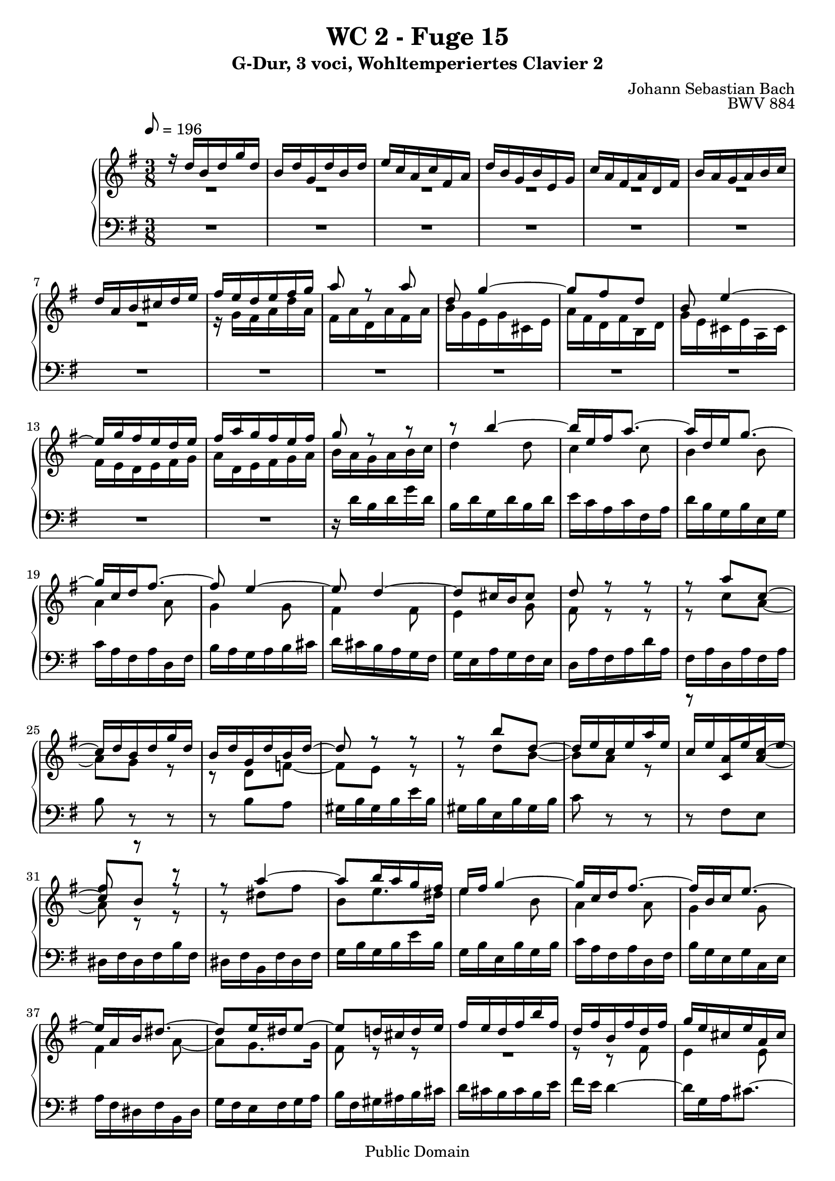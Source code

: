 %\version "2.22.2"
%\language "deutsch"

\header {
  title = "WC 2 - Fuge 15"
  subtitle = "G-Dur, 3 voci, Wohltemperiertes Clavier 2"
  composer = "Johann Sebastian Bach"
  opus = "BWV 884"
  copyright = "Public Domain"
  tagline = ""
}

global = {
  \key g \major
  \time 3/8
  \tempo 8 = 196}


preambleUp = {\clef treble \global}
preambleDown = {\clef bass \global}

soprano = \relative c'' {
  \global
  
  r16 d b d g d | % m. 1
  b16 d g, d' b d | % m. 2
  e16 c a c fis, a | % m. 3
  d16 b g b e, g | % m. 4
  c16 a fis a d, fis | % m. 5
  b16 a g a b c | % m. 6
  d16 a b cis d e | % m. 7
  fis16 e d e fis g | % m. 8
  a8 r a | % m. 9
  d,8 g4~ | % m. 10
  g8 fis d | % m. 11
  b8 e4~ | % m. 12
  e16 g fis e d e | % m. 13
  fis16 a g fis e fis | % m. 14
  g8 r r | % m. 15
  r8 b4~ | % m. 16
  b16 e, fis a8.~ | % m. 17
  a16 d, e g8.~ | % m. 18
  g16 c, d fis8.~ | % m. 19
  fis8 e4~ | % m. 20
  e8 d4~ | % m. 21
  d8 cis16 b cis8 | % m. 22
  d8 r r | % m. 23
  r8 a' c,~ | % m. 24
  c16 d b d g d | % m. 25
  b16 d g, d' b d~ | % m. 26
  d8 r r | % m. 27
  r8 b' d,~ | % m. 28
  d16 e c e a e | % m. 29
  c16 e a, e' c e | % m. 30
  fis8 r r | % m. 31
  r8 a4~ | % m. 32
  a8 b16 a g fis | % m. 33
  e16 fis g4~ | % m. 34
  g16 c, d fis8.~ | % m. 35
  fis16 b, c e8.~ | % m. 36
  e16 a, b dis8.~ | % m. 37
  dis8 e16 dis e8~ | % m. 38
  e8 d!16 cis d e | % m. 39
  fis16 e d fis b fis | % m. 40
  d16 fis b, fis' d fis | % m. 41
  g16 e cis e a, cis | % m. 42
  fis16 d b d g, b | % m. 43
  e16 cis ais cis fis, ais | % m. 44
  d16 fis b, d fis d | % m. 45
  b16 d fis, b d8~ | % m. 46
  d4.~ | % m. 47
  d4.~ | % m. 48
  d8 c c | % m. 49
  c4.~ \trill | % m. 50
  c8 c c | % m. 51
  c4.~ | % m. 52
  c8 b b | % m. 53
  b4~ b16 b~ | % m. 54
  b16 b a fis! g e | % m. 55
  fis16 a d, fis a fis | % m. 56
  d16 fis a, d fis c | % m. 57
  b16 d b d g d | % m. 58
  \clef bass b16 d g, b d b | % m. 59
  g16 b e, g bes d, | % m. 60
  r16 bes' a g e' g, | % m. 61
  <<
    { fis16 \prall e d8 s | c32 a b c d e fis g a fis g a | \clef treble b32 cis d e fis d e fis g a b c! }
    \\
    { r8 r16 d,,,32 e fis g a b | s4. | s4. }
  >> | % m. 62 - 64
  d''4.~ | % m. 65
  d4.~ | % m. 66
  d8 c4~ | % m. 67
  c8 b4~ | % m. 68
  b8 a16 c fis a~ | % m. 69
  a16 g8 fis16 g fis32 e | % m. 70
  d32 c b a g b a g fis e d c | % m. 71
  \grace c8 (b4.) \fermata \bar "|." | % m. 72
    
}

mezzo = \relative c'' {
  \global
  
  R4. | % m. 1
  R4. | % m. 2
  R4. | % m. 3
  R4. | % m. 4
  R4. | % m. 5
  R4. | % m. 6
  R4. | % m. 7
  r16 g fis a d a | % m. 8
  fis16 a d, a' fis a | % m. 9
  b16 g e g cis, e | % m. 10
  a16 fis d fis b, d | % m. 11
  g16 e cis e a, cis | % m. 12
  fis16 e d e fis g | % m. 13
  a16 d, e fis g a | % m. 14
  b16 a g a b c | % m. 15
  d4 d8 | % m. 16
  c4 c8 | % m. 17
  b4 b8 | % m. 18
  a4 a8 | % m. 19
  g4 g8 | % m. 20
  fis4 fis8 | % m. 21
  e4 g8 | % m. 22
  fis8 r r | % m. 23
  r8 c' a~ | % m. 24
  a8 g r | % m. 25
  r8 d f!~ | % m. 26
  f8 e r | % m. 27
  r8 d' b~ | % m. 28
  b8 a r | % m. 29
 <<
  { r8 c, <a' c>~ | c8 [b] r }
  \\
  { s4 \hideNotes a8~ | \unHideNotes a8 r r }
 >> | % m. 30 - 31
  r8 dis fis | % m. 32
  b,8 e8. dis16 | % m. 33
  e4 b8 | % m. 34
  a4 a8 | % m. 35
  g4 g8 | % m. 36
  fis4 a8~ | % m. 37
  a8 g8. g16 | % m. 38
  fis8 r r | % m. 39
  R4. | % m. 40
  r8 r fis | % m. 41
  e4 e8 | % m. 42
  d4 d8 | % m. 43
  cis4 cis8 | % m. 44
  b4 r8 | % m. 45
  r8 r r16 a' | % m. 46
  gis16 b e, gis b gis | % m. 47
  e16 gis b, e gis8~ | % m. 48
  gis8 a a | % m. 49
  a4.~ | % m. 50
  a8 fis fis | % m. 51
  fis4.~ \trill | % m. 52
  fis8 g g | % m. 53
  g8 f!16 e d8 | % m. 54
  c4.~ | % m. 55
  c8 \clef bass fis, fis | % m. 56
  fis4~ \trill fis16 e32 fis | % m. 57
  g8 g g | % m. 58
  g8 r r | % m. 59
  r8 <g, bes> q | % m. 60
  cis4~ \trill cis16 b!32 cis | % m. 61
  d8 r r | % m. 62
  R4. | % m. 63
  R4. | % m. 64
  r16 d' b d g d | % m. 65
  b16 d g, d' b d | % m. 66
  e16 c a c fis, a | % m. 67
  d16 b g b e, g | % m. 68
  c16 a fis a d, fis | % m. 69
  b8 c d | % m. 70
  r8 b a | % m. 71
  g4. \fermata \bar "|." | % m. 72
    
}

bass = \relative c' {
  \global
  
  R4. | % m. 1
  R4. | % m. 2
  R4. | % m. 3
  R4. | % m. 4
  R4. | % m. 5
  R4. | % m. 6
  R4. | % m. 7
  R4. | % m. 8
  R4. | % m. 9
  R4. | % m. 10
  R4. | % m. 11
  R4. | % m. 12
  R4. | % m. 13
  R4. | % m. 14
  r16 d b d g d | % m. 15
  b16 d g, d' b d | % m. 16
  e16 c a c fis, a | % m. 17
  d16 b g b e, g | % m. 18
  c16 a fis a d, fis | % m. 19
  b16 a g a b cis | % m. 20
  d16 cis b a g fis | % m. 21
  g16 e a g fis e | % m. 22
  d16 a' fis a d a | % m. 23
  fis16 a d, a' fis a | % m. 24
  b8 r r | % m. 25
  r8 b a | % m. 26
  gis16 b gis b e b | % m. 27
  gis16 b e, b' gis b | % m. 28
  c8 r r | % m. 29
  r8 fis, e | % m. 30
  dis16 fis dis fis b fis | % m. 31
  dis16 fis b, fis' dis fis | % m. 32
  g16 b g b e b | % m. 33
  g16 b e, b' g b | % m. 34
  c16 a fis a d, fis | % m. 35
  b16 g e g c, e | % m. 36
  a16 fis dis fis b, dis | % m. 37
  g16 fis e fis g a | % m. 38
  b16 fis gis ais b cis | % m. 39
  d16 cis b cis b e | % m. 40
  fis16 e d4~ | % m. 41
  d16 g, a cis8.~ | % m. 42
  cis16 fis, g b8.~ | % m. 43
  b16 e, fis ais8 fis16 | % m. 44
  b8 b, r | % m. 45
  r8 d b | % m. 46
  e8 e, r | % m. 47
  r8 gis' e16 d' | % m. 48
  c16 e a, c e c | % m. 49
  a16 c e, a c g | % m. 50
  fis16 a d, fis a fis | % m. 51
  d16 fis a, d fis c | % m. 52
  b16 d g, b d b | % m. 53
  g16 b d, g b f! | % m. 54
  e16 g c, d e c | % m. 55
  d8 d' d | % m. 56
  d4.~ | % m. 57
  d8 d d | % m. 58
  d4~ \trill d16 cis32 d | % m. 59
  e8 d, d | % m. 60
  d8 r r | % m. 61
  R4. | % m. 62
  R4. | % m. 63
  r8 d' c! | % m. 64
  b8 b' r | % m. 65
  r8 r g | % m. 66
  c,8 r a | % m. 67
  b8 r g | % m. 68
  a8 r d | % m. 69
  g8 a b | % m. 70
  r8 c, d | % m. 71
  g,4. \fermata \bar "|." | % m. 72
   
}





\score {
  \new PianoStaff <<
    %\set PianoStaff.instrumentName = #"Piano  "
    \new Staff = "upper" \relative c' {\preambleUp
  <<
  \new Voice = "s" { \voiceOne \soprano }
  \\
  \new Voice ="m" { \voiceTwo \mezzo }
  >>
}
    \new Staff = "lower" \relative c {\preambleDown
     \new Voice = "b" { \bass }
}
  >>
  \layout { }
}

\score {
  \new PianoStaff <<
   \new Staff = "upper" \relative c' {\preambleUp
  <<
  \new Voice = "s" { \voiceOne \soprano }
  \\
  \new Voice = "m" { \voiceTwo \mezzo }
  >>
}
    \new Staff = "lower" \relative c {\preambleDown
    \new Voice = "b" { \bass }
}
  >>
  \midi { }
}